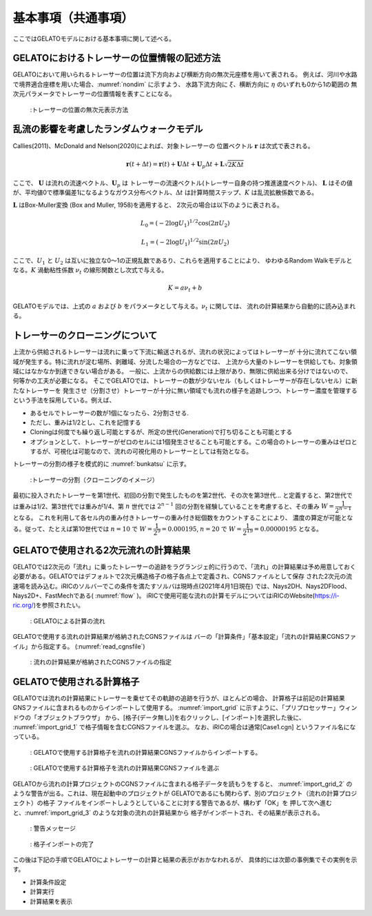 基本事項（共通事項）
====================

ここではGELATOモデルにおける基本事項に関して述べる。

.. _01_lavel_kijutsu:

GELATOにおけるトレーサーの位置情報の記述方法
----------------------------------------------

GELATOにおいて用いられるトレーサーの位置は流下方向および横断方向の無次元座標を用いて表される。
例えば、河川や水路で境界適合座標を用いた場合、:numref:`nondim` に示すよう、
水路下流方向に :math:`\xi`、横断方向に :math:`\eta` のいずれも0から1の範囲の
無次元パラメータでトレーサーの位置情報を表すことになる。

.. _nondim:

.. figure:: images/02/xi_eta.png
   :width: 100%

   :トレーサーの位置の無次元表示方法

乱流の影響を考慮したランダムウォークモデル
--------------------------------------------

Callies(2011)、McDonald and Nelson(2020)によれば、対象トレーサーの
位置ベクトル :math:`\boldsymbol{r}` は次式で表される。

 .. math:: 

    \boldsymbol{r}(t+\Delta t) = \boldsymbol{r}(t)+ \boldsymbol{U} \Delta t + 
    \boldsymbol{U}_p \Delta t + \boldsymbol{L}\sqrt{2K\Delta t}

ここで、 :math:`\boldsymbol{U}` は流れの流速ベクトル、:math:`\boldsymbol{U}_p` は
トレーサーの流速ベクトル(トレーサー自身の持つ推進速度ベクトル)、 :math:`\boldsymbol{L}` 
はその値が、平均値0で標準偏差1になるようなガウス分布ベクトル、:math:`\Delta t` 
は計算時間ステップ、:math:`K` は乱流拡散係数である。

:math:`\boldsymbol{L}` はBox-Muller変換 (Box and Muller, 1958)を適用すると、
2次元の場合は以下のように表される。

.. math:: 

    L_0 = (-2 \log U_1)^{1/2} \cos (2\pi U_2)

.. math:: 

    L_1 = (-2 \log U_1)^{1/2} \sin (2\pi U_2)

ここで、:math:`U_1` と :math:`U_2` は互いに独立な0～1の正規乱数であるり、これらを適用することにより、
ゆわゆるRandom Walkモデルとなる。:math:`K` 渦動粘性係数 :math:`\nu_t` の線形関数とし次式で与える。

.. math:: 

   K= a \nu_t + b

GELATOモデルでは、上式の :math:`a` および :math:`b` をパラメータとして与える。:math:`\nu_t` に関しては、
流れの計算結果から自動的に読み込まれる。

.. cloning00: 

トレーサーのクローニングについて
---------------------------------

上流から供給されるトレーサーは流れに乗って下流に輸送されるが、流れの状況によってはトレーサーが
十分に流れてこない領域が発生する。特に流れが淀む場所、剥離域、分流した場合の一方などでは、
上流から大量のトレーサーを供給しても、対象領域にはなかなか到達できない場合がある。
一般に、上流からの供給数には上限があり、無限に供給出来る分けではないので、何等かの工夫が必要になる。
そこでGELATOでは、トレーサーの数が少ないセル（もしくはトレーサーが存在しないセル）に新たなトレーサーを
発生させ（分割させ）トレーサーが十分に無い領域でも流れの様子を追跡しつつ、トレーサー濃度を管理する
という手法を採用している。例えば、

- あるセルでトレーサーの数が1個になったら、2分割させる.
- ただし、重みは1/2とし、これを記憶する
- Cloningは何度でも繰り返し可能とするが、所定の世代(Generation)で打ち切ることも可能とする
- オプションとして、トレーサーがゼロのセルには1個発生させることも可能とする。この場合のトレーサーの重みはゼロとするが、可視化は可能なので、流れの可視化用のトレーサーとしては有効となる。

トレーサーの分割の様子を模式的に :numref:`bunkatsu` に示す。

.. _bunkatsu:

.. figure:: images/02/bunkatsu.gif
   :width: 100%

   :トレーサーの分割（クローニングのイメージ）

最初に投入されたトレーサーを第1世代、初回の分割で発生したものを第2世代、その次を第3世代...
と定義すると、第2世代では重みは1/2、第3世代では重みが1/4、第 :math:`n` 世代では
:math:`2^{n-1}` 回の分割を経験していることを考慮すると、その重み :math:`W=\cfrac{1}{2^{n-1}}` 
となる。  これを利用して各セル内の重み付きトレーサーの重み付き総個数をカウントすることにより、
濃度の算定が可能となる。従って、たとえば第10世代では 
:math:`n=10` で :math:`W=\cfrac{1}{2^9}=0.000195`,
:math:`n=20` で :math:`W=\cfrac{1}{2^{19}}=0.00000195` となる。 

GELATOで使用される2次元流れの計算結果
---------------------------------------

GELATOでは2次元の「流れ」に乗ったトレーサーの追跡をラグランジェ的に行うので、「流れ」の計算結果は予め用意しておく
必要がある。GELATOではデフォルトで2次元構造格子の格子各点上で定義され、CGNSファイルとして保存
された2次元の流速場を読み込む。iRICのソルバーでこの条件を満たすソルバは現時点(2021年4月1日現在)
では、Nays2DH、Nays2DFlood、Nays2D+、FastMechである( :numref:`flow` )。
iRICで使用可能な流れの計算モデルについてはiRICのWebsite(https://i-ric.org/)を参照されたい。 

.. _flow:

.. figure:: images/02/flow.png
   :width: 100%

   : GELATOによる計算の流れ



GELATOで使用する流れの計算結果が格納されたCGNSファイルは
バーの「計算条件」「基本設定」「流れの計算結果CGNSファイル」から指定する。
(:numref:`read_cgnsfile`)

.. _read_cgnsfile:

.. figure:: images/02/cgns_file.png
   :width: 600pt

   : 流れの計算結果が格納されたCGNSファイルの指定

GELATOで使用される計算格子
---------------------------

GELATOでは流れの計算結果にトレーサーを乗せてその軌跡の追跡を行うが、ほとんどの場合、
計算格子は前記の計算結果GNSファイルに含まれるものからインポートして使用する。
:numref:`import_grid` に示すように、「プリプロセッサー」ウィンドウの「オブジェクトブラウザ」
から、[格子(データ無し)]を右クリックし、[インポート]を選択した後に、
:numref:`import_grid_1` で格子情報を含むCGNSファイルを選ぶ。 
なお、iRICの場合は通常[Case1.cgn] というファイル名になっている。


.. _import_grid:

.. figure:: images/02/import_grid.png
   :width: 100%

   : GELATOで使用する計算格子を流れの計算結果CGNSファイルからインポートする。


.. _import_grid_1:

.. figure:: images/02/import_grid_1.png
   :width: 600pt

   : GELATOで使用する計算格子を流れの計算結果CGNSファイルを選ぶ


GELATOから流れの計算プロジェクトのCGNSファイルに含まれる格子データを読もうをすると、
:numref:`import_grid_2` のような警告が出る。これは、現在起動中のプロジェクトが
GELATOであるにも関わらず、別のプロジェクト（流れの計算プロジェクト）の格子
ファイルをインポートしようとしていることに対する警告であるが、構わず「OK」を
押して次へ進むと、:numref:`import_grid_3` のような対象の流れの計算結果から
格子がインポートされ、その結果が表示される。

.. _import_grid_2:

.. figure:: images/02/import_grid_2.png
   :width: 400pt

   : 警告メッセージ

.. _import_grid_3:

.. figure:: images/02/import_grid_3.png
   :width: 100%

   : 格子インポートの完了

この後は下記の手順でGELATOによトレーサーの計算と結果の表示がおかなわれるが、
具体的には次節の事例集でその実例を示す。


* 計算条件設定
* 計算実行
* 計算結果を表示
 